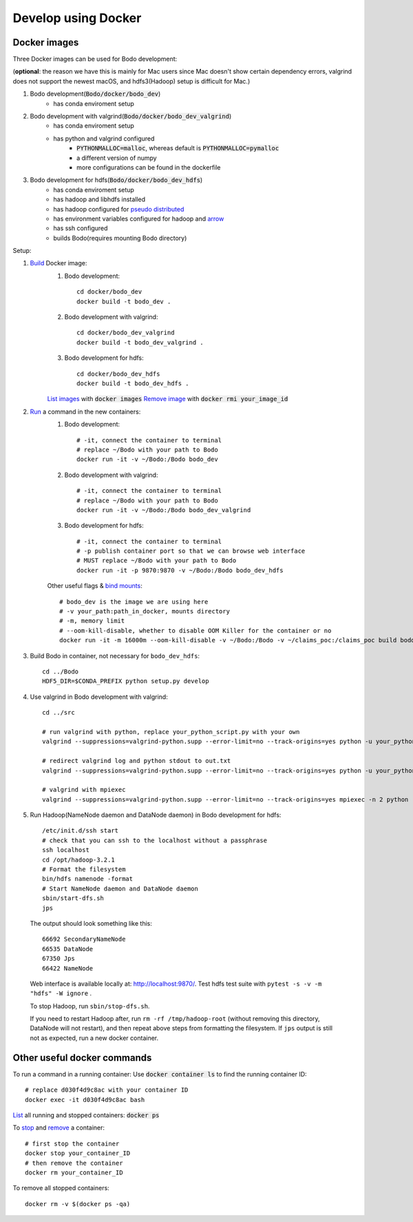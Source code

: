 .. _docker_dev:

Develop using Docker
--------------------

Docker images
~~~~~~~~~~~~~~
.. _docker-images:

Three Docker images can be used for Bodo development:

(**optional**: the reason we have this is mainly for Mac users since Mac doesn't show certain dependency errors, valgrind does not support the newest macOS, and hdfs3(Hadoop) setup is difficult for Mac.)

1. Bodo development(:code:`Bodo/docker/bodo_dev`)
    - has conda enviroment setup
2. Bodo development with valgrind(:code:`Bodo/docker/bodo_dev_valgrind`)
    - has conda enviroment setup
    - has python and valgrind configured
        - :code:`PYTHONMALLOC=malloc`, whereas default is :code:`PYTHONMALLOC=pymalloc`
        - a different version of numpy
        - more configurations can be found in the dockerfile
3. Bodo development for hdfs(:code:`Bodo/docker/bodo_dev_hdfs`)
    - has conda enviroment setup
    - has hadoop and libhdfs installed
    - has hadoop configured for `pseudo distributed <https://hadoop.apache.org/docs/stable/hadoop-project-dist/hadoop-common/SingleCluster.html#Pseudo-Distributed_Operation>`_
    - has environment variables configured for hadoop and `arrow <https://arrow.apache.org/docs/python/filesystems_deprecated.html>`_
    - has ssh configured
    - builds Bodo(requires mounting Bodo directory)

Setup:

1. `Build <https://docs.docker.com/engine/reference/commandline/build/>`_ Docker image:
    1. Bodo development::

        cd docker/bodo_dev
        docker build -t bodo_dev . 

    2. Bodo development with valgrind::

        cd docker/bodo_dev_valgrind
        docker build -t bodo_dev_valgrind .  
    
    3. Bodo development for hdfs::

        cd docker/bodo_dev_hdfs
        docker build -t bodo_dev_hdfs . 

    `List images <https://docs.python.org/3/library/pdb.html>`_  with :code:`docker images`
    `Remove image <https://docs.docker.com/engine/reference/commandline/rmi/>`_ with :code:`docker rmi your_image_id`

2. `Run <https://docs.docker.com/engine/reference/commandline/run/>`_ a command in the new containers:
    1. Bodo development::

        # -it, connect the container to terminal
        # replace ~/Bodo with your path to Bodo
        docker run -it -v ~/Bodo:/Bodo bodo_dev

    2. Bodo development with valgrind::

        # -it, connect the container to terminal
        # replace ~/Bodo with your path to Bodo
        docker run -it -v ~/Bodo:/Bodo bodo_dev_valgrind

    3. Bodo development for hdfs::

        # -it, connect the container to terminal
        # -p publish container port so that we can browse web interface
        # MUST replace ~/Bodo with your path to Bodo
        docker run -it -p 9870:9870 -v ~/Bodo:/Bodo bodo_dev_hdfs
        
    Other useful flags & `bind mounts <https://docs.docker.com/storage/bind-mounts/>`_::

        # bodo_dev is the image we are using here 
        # -v your_path:path_in_docker, mounts directory
        # -m, memory limit
        # --oom-kill-disable, whether to disable OOM Killer for the container or no
        docker run -it -m 16000m --oom-kill-disable -v ~/Bodo:/Bodo -v ~/claims_poc:/claims_poc build bodo_dev
        
3. Build Bodo in container, not necessary for ``bodo_dev_hdfs``::

       cd ../Bodo
       HDF5_DIR=$CONDA_PREFIX python setup.py develop

4. Use valgrind in Bodo development with valgrind::

       cd ../src
       
       # run valgrind with python, replace your_python_script.py with your own
       valgrind --suppressions=valgrind-python.supp --error-limit=no --track-origins=yes python -u your_python_script.py
       
       # redirect valgrind log and python stdout to out.txt
       valgrind --suppressions=valgrind-python.supp --error-limit=no --track-origins=yes python -u your_python_script.py &>out.txt
       
       # valgrind with mpiexec
       valgrind --suppressions=valgrind-python.supp --error-limit=no --track-origins=yes mpiexec -n 2 python -u your_python_script.py

5. Run Hadoop(NameNode daemon and DataNode daemon) in Bodo development for hdfs::

       /etc/init.d/ssh start
       # check that you can ssh to the localhost without a passphrase
       ssh localhost
       cd /opt/hadoop-3.2.1
       # Format the filesystem
       bin/hdfs namenode -format
       # Start NameNode daemon and DataNode daemon
       sbin/start-dfs.sh
       jps

  The output should look something like this::

    66692 SecondaryNameNode
    66535 DataNode
    67350 Jps
    66422 NameNode

  Web interface is available locally at: http://localhost:9870/.
  Test hdfs test suite with ``pytest -s -v -m "hdfs" -W ignore`` .

  To stop Hadoop, run ``sbin/stop-dfs.sh``. 

  If you need to restart Hadoop after, run ``rm -rf /tmp/hadoop-root`` (without removing this directory, DataNode will not restart), and then repeat above steps from formatting the filesystem. If ``jps`` output is still not as expected, run a new docker container.

Other useful docker commands
~~~~~~~~~~~~~~~~~~~~~~~~~~~~~~

To run a command in a running container: Use :code:`docker container ls` to find the running container ID::

    # replace d030f4d9c8ac with your container ID
    docker exec -it d030f4d9c8ac bash    

`List <https://docs.docker.com/engine/reference/commandline/ps/>`_ all running and stopped containers: :code:`docker ps`

To `stop <https://docs.docker.com/engine/reference/commandline/stop/>`_ and `remove <https://docs.docker.com/engine/reference/commandline/rm/>`_ a container::

    # first stop the container
    docker stop your_container_ID
    # then remove the container 
    docker rm your_container_ID

To remove all stopped containers:: 

    docker rm -v $(docker ps -qa)
